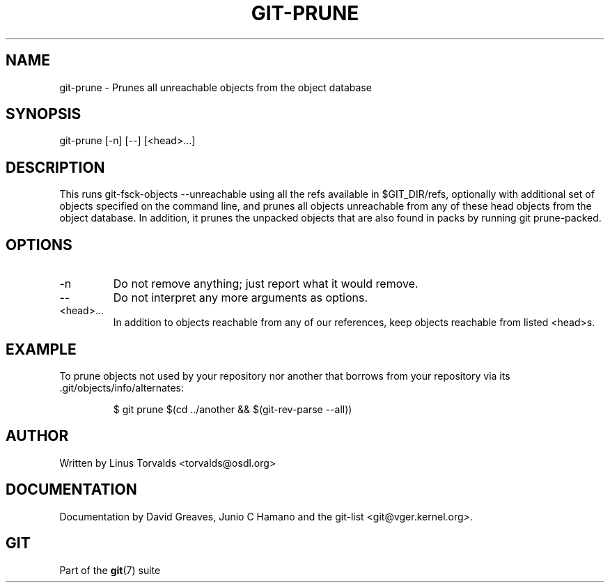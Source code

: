 .\"Generated by db2man.xsl. Don't modify this, modify the source.
.de Sh \" Subsection
.br
.if t .Sp
.ne 5
.PP
\fB\\$1\fR
.PP
..
.de Sp \" Vertical space (when we can't use .PP)
.if t .sp .5v
.if n .sp
..
.de Ip \" List item
.br
.ie \\n(.$>=3 .ne \\$3
.el .ne 3
.IP "\\$1" \\$2
..
.TH "GIT-PRUNE" 1 "" "" ""
.SH NAME
git-prune \- Prunes all unreachable objects from the object database
.SH "SYNOPSIS"


git\-prune [\-n] [\-\-] [<head>...]

.SH "DESCRIPTION"


This runs git\-fsck\-objects \-\-unreachable using all the refs available in $GIT_DIR/refs, optionally with additional set of objects specified on the command line, and prunes all objects unreachable from any of these head objects from the object database\&. In addition, it prunes the unpacked objects that are also found in packs by running git prune\-packed\&.

.SH "OPTIONS"

.TP
\-n
Do not remove anything; just report what it would remove\&.

.TP
--
Do not interpret any more arguments as options\&.

.TP
<head>...
In addition to objects reachable from any of our references, keep objects reachable from listed <head>s\&.

.SH "EXAMPLE"


To prune objects not used by your repository nor another that borrows from your repository via its \&.git/objects/info/alternates:

.IP
$ git prune $(cd \&.\&./another && $(git\-rev\-parse \-\-all))
.SH "AUTHOR"


Written by Linus Torvalds <torvalds@osdl\&.org>

.SH "DOCUMENTATION"


Documentation by David Greaves, Junio C Hamano and the git\-list <git@vger\&.kernel\&.org>\&.

.SH "GIT"


Part of the \fBgit\fR(7) suite

